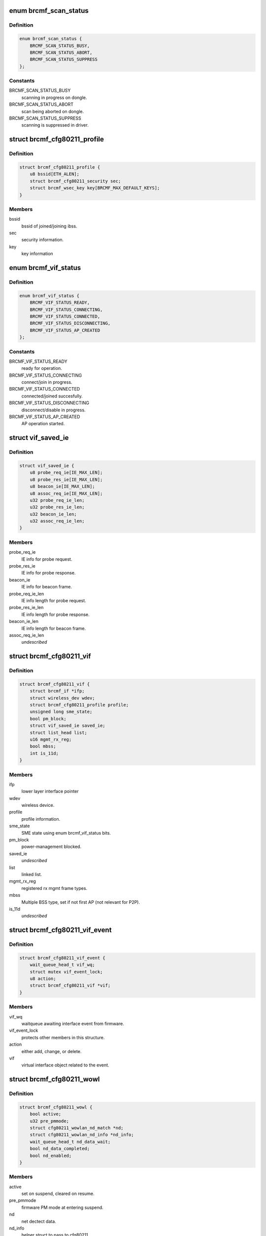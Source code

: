 .. -*- coding: utf-8; mode: rst -*-
.. src-file: drivers/net/wireless/broadcom/brcm80211/brcmfmac/cfg80211.h

.. _`brcmf_scan_status`:

enum brcmf_scan_status
======================

.. c:type:: enum brcmf_scan_status

    scan engine status

.. _`brcmf_scan_status.definition`:

Definition
----------

.. code-block:: c

    enum brcmf_scan_status {
        BRCMF_SCAN_STATUS_BUSY,
        BRCMF_SCAN_STATUS_ABORT,
        BRCMF_SCAN_STATUS_SUPPRESS
    };

.. _`brcmf_scan_status.constants`:

Constants
---------

BRCMF_SCAN_STATUS_BUSY
    scanning in progress on dongle.

BRCMF_SCAN_STATUS_ABORT
    scan being aborted on dongle.

BRCMF_SCAN_STATUS_SUPPRESS
    scanning is suppressed in driver.

.. _`brcmf_cfg80211_profile`:

struct brcmf_cfg80211_profile
=============================

.. c:type:: struct brcmf_cfg80211_profile

    profile information.

.. _`brcmf_cfg80211_profile.definition`:

Definition
----------

.. code-block:: c

    struct brcmf_cfg80211_profile {
        u8 bssid[ETH_ALEN];
        struct brcmf_cfg80211_security sec;
        struct brcmf_wsec_key key[BRCMF_MAX_DEFAULT_KEYS];
    }

.. _`brcmf_cfg80211_profile.members`:

Members
-------

bssid
    bssid of joined/joining ibss.

sec
    security information.

key
    key information

.. _`brcmf_vif_status`:

enum brcmf_vif_status
=====================

.. c:type:: enum brcmf_vif_status

    bit indices for vif status.

.. _`brcmf_vif_status.definition`:

Definition
----------

.. code-block:: c

    enum brcmf_vif_status {
        BRCMF_VIF_STATUS_READY,
        BRCMF_VIF_STATUS_CONNECTING,
        BRCMF_VIF_STATUS_CONNECTED,
        BRCMF_VIF_STATUS_DISCONNECTING,
        BRCMF_VIF_STATUS_AP_CREATED
    };

.. _`brcmf_vif_status.constants`:

Constants
---------

BRCMF_VIF_STATUS_READY
    ready for operation.

BRCMF_VIF_STATUS_CONNECTING
    connect/join in progress.

BRCMF_VIF_STATUS_CONNECTED
    connected/joined succesfully.

BRCMF_VIF_STATUS_DISCONNECTING
    disconnect/disable in progress.

BRCMF_VIF_STATUS_AP_CREATED
    AP operation started.

.. _`vif_saved_ie`:

struct vif_saved_ie
===================

.. c:type:: struct vif_saved_ie

    holds saved IEs for a virtual interface.

.. _`vif_saved_ie.definition`:

Definition
----------

.. code-block:: c

    struct vif_saved_ie {
        u8 probe_req_ie[IE_MAX_LEN];
        u8 probe_res_ie[IE_MAX_LEN];
        u8 beacon_ie[IE_MAX_LEN];
        u8 assoc_req_ie[IE_MAX_LEN];
        u32 probe_req_ie_len;
        u32 probe_res_ie_len;
        u32 beacon_ie_len;
        u32 assoc_req_ie_len;
    }

.. _`vif_saved_ie.members`:

Members
-------

probe_req_ie
    IE info for probe request.

probe_res_ie
    IE info for probe response.

beacon_ie
    IE info for beacon frame.

probe_req_ie_len
    IE info length for probe request.

probe_res_ie_len
    IE info length for probe response.

beacon_ie_len
    IE info length for beacon frame.

assoc_req_ie_len
    *undescribed*

.. _`brcmf_cfg80211_vif`:

struct brcmf_cfg80211_vif
=========================

.. c:type:: struct brcmf_cfg80211_vif

    virtual interface specific information.

.. _`brcmf_cfg80211_vif.definition`:

Definition
----------

.. code-block:: c

    struct brcmf_cfg80211_vif {
        struct brcmf_if *ifp;
        struct wireless_dev wdev;
        struct brcmf_cfg80211_profile profile;
        unsigned long sme_state;
        bool pm_block;
        struct vif_saved_ie saved_ie;
        struct list_head list;
        u16 mgmt_rx_reg;
        bool mbss;
        int is_11d;
    }

.. _`brcmf_cfg80211_vif.members`:

Members
-------

ifp
    lower layer interface pointer

wdev
    wireless device.

profile
    profile information.

sme_state
    SME state using enum brcmf_vif_status bits.

pm_block
    power-management blocked.

saved_ie
    *undescribed*

list
    linked list.

mgmt_rx_reg
    registered rx mgmt frame types.

mbss
    Multiple BSS type, set if not first AP (not relevant for P2P).

is_11d
    *undescribed*

.. _`brcmf_cfg80211_vif_event`:

struct brcmf_cfg80211_vif_event
===============================

.. c:type:: struct brcmf_cfg80211_vif_event

    virtual interface event information.

.. _`brcmf_cfg80211_vif_event.definition`:

Definition
----------

.. code-block:: c

    struct brcmf_cfg80211_vif_event {
        wait_queue_head_t vif_wq;
        struct mutex vif_event_lock;
        u8 action;
        struct brcmf_cfg80211_vif *vif;
    }

.. _`brcmf_cfg80211_vif_event.members`:

Members
-------

vif_wq
    waitqueue awaiting interface event from firmware.

vif_event_lock
    protects other members in this structure.

action
    either add, change, or delete.

vif
    virtual interface object related to the event.

.. _`brcmf_cfg80211_wowl`:

struct brcmf_cfg80211_wowl
==========================

.. c:type:: struct brcmf_cfg80211_wowl

    wowl related information.

.. _`brcmf_cfg80211_wowl.definition`:

Definition
----------

.. code-block:: c

    struct brcmf_cfg80211_wowl {
        bool active;
        u32 pre_pmmode;
        struct cfg80211_wowlan_nd_match *nd;
        struct cfg80211_wowlan_nd_info *nd_info;
        wait_queue_head_t nd_data_wait;
        bool nd_data_completed;
        bool nd_enabled;
    }

.. _`brcmf_cfg80211_wowl.members`:

Members
-------

active
    set on suspend, cleared on resume.

pre_pmmode
    firmware PM mode at entering suspend.

nd
    net dectect data.

nd_info
    helper struct to pass to cfg80211.

nd_data_wait
    wait queue to sync net detect data.

nd_data_completed
    completion for net detect data.

nd_enabled
    net detect enabled.

.. _`brcmf_cfg80211_info`:

struct brcmf_cfg80211_info
==========================

.. c:type:: struct brcmf_cfg80211_info

    dongle private data of cfg80211 interface

.. _`brcmf_cfg80211_info.definition`:

Definition
----------

.. code-block:: c

    struct brcmf_cfg80211_info {
        struct wiphy *wiphy;
        struct cfg80211_ops *ops;
        struct brcmf_cfg80211_conf *conf;
        struct brcmf_p2p_info p2p;
        struct brcmf_btcoex_info *btcoex;
        struct cfg80211_scan_request *scan_request;
        struct mutex usr_sync;
        struct wl_cfg80211_bss_info *bss_info;
        struct brcmf_cfg80211_connect_info conn_info;
        struct brcmf_pmk_list_le pmk_list;
        unsigned long scan_status;
        struct brcmf_pub *pub;
        u32 channel;
        bool active_scan;
        bool sched_escan;
        bool ibss_starter;
        bool pwr_save;
        bool dongle_up;
        bool scan_tried;
        u8 *dcmd_buf;
        u8 *extra_buf;
        struct dentry *debugfsdir;
        struct escan_info escan_info;
        struct timer_list escan_timeout;
        struct work_struct escan_timeout_work;
        struct list_head vif_list;
        struct brcmf_cfg80211_vif_event vif_event;
        struct completion vif_disabled;
        struct brcmu_d11inf d11inf;
        struct brcmf_assoclist_le assoclist;
        struct brcmf_cfg80211_wowl wowl;
    }

.. _`brcmf_cfg80211_info.members`:

Members
-------

wiphy
    wiphy object for cfg80211 interface.

ops
    pointer to copy of ops as registered with wiphy object.

conf
    dongle configuration.

p2p
    peer-to-peer specific information.

btcoex
    Bluetooth coexistence information.

scan_request
    cfg80211 scan request object.

usr_sync
    mainly for dongle up/down synchronization.

bss_info
    bss information for cfg80211 layer.

conn_info
    association info.

pmk_list
    wpa2 pmk list.

scan_status
    scan activity on the dongle.

pub
    common driver information.

channel
    current channel.

active_scan
    current scan mode.

sched_escan
    e-scan for scheduled scan support running.

ibss_starter
    indicates this sta is ibss starter.

pwr_save
    indicate whether dongle to support power save mode.

dongle_up
    indicate whether dongle up or not.

scan_tried
    indicates if first scan attempted.

dcmd_buf
    dcmd buffer.

extra_buf
    mainly to grab assoc information.

debugfsdir
    debugfs folder for this device.

escan_info
    escan information.

escan_timeout
    Timer for catch scan timeout.

escan_timeout_work
    scan timeout worker.

vif_list
    linked list of vif instances.

vif_event
    vif event signalling.

vif_disabled
    *undescribed*

d11inf
    *undescribed*

assoclist
    *undescribed*

wowl
    wowl related information.

.. _`brcmf_tlv`:

struct brcmf_tlv
================

.. c:type:: struct brcmf_tlv

    tag_ID/length/value_buffer tuple.

.. _`brcmf_tlv.definition`:

Definition
----------

.. code-block:: c

    struct brcmf_tlv {
        u8 id;
        u8 len;
        u8 data[1];
    }

.. _`brcmf_tlv.members`:

Members
-------

id
    tag identifier.

len
    number of bytes in value buffer.

data
    value buffer.

.. This file was automatic generated / don't edit.

